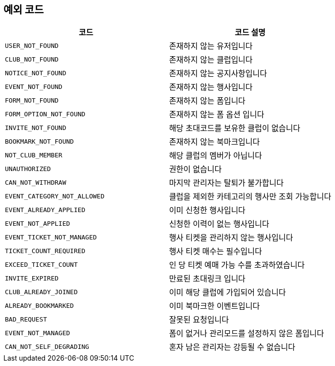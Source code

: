 == 예외 코드

|====
|코드 |코드 설명

|`+USER_NOT_FOUND+`
|존재하지 않는 유저입니다

|`+CLUB_NOT_FOUND+`
|존재하지 않는 클럽입니다

|`+NOTICE_NOT_FOUND+`
|존재하지 않는 공지사항입니다

|`+EVENT_NOT_FOUND+`
|존재하지 않는 행사입니다

|`+FORM_NOT_FOUND+`
|존재하지 않는 폼입니다

|`+FORM_OPTION_NOT_FOUND+`
|존재하지 않는 폼 옵션 입니다

|`+INVITE_NOT_FOUND+`
|해당 초대코드를 보유한 클럽이 없습니다

|`+BOOKMARK_NOT_FOUND+`
|존재하지 않는 북마크입니다

|`+NOT_CLUB_MEMBER+`
|해당 클럽의 멤버가 아닙니다

|`+UNAUTHORIZED+`
|권한이 없습니다

|`+CAN_NOT_WITHDRAW+`
|마지막 관리자는 탈퇴가 불가합니다

|`+EVENT_CATEGORY_NOT_ALLOWED+`
|클럽을 제외한 카테고리의 행사만 조회 가능합니다

|`+EVENT_ALREADY_APPLIED+`
|이미 신청한 행사입니다

|`+EVENT_NOT_APPLIED+`
|신청한 이력이 없는 행사입니다

|`+EVENT_TICKET_NOT_MANAGED+`
|행사 티켓을 관리하지 않는 행사입니다

|`+TICKET_COUNT_REQUIRED+`
|행사 티켓 매수는 필수입니다

|`+EXCEED_TICKET_COUNT+`
|인 당 티켓 예매 가능 수를 초과하였습니다

|`+INVITE_EXPIRED+`
|만료된 초대링크 입니다

|`+CLUB_ALREADY_JOINED+`
|이미 해당 클럽에 가입되어 있습니다

|`+ALREADY_BOOKMARKED+`
|이미 북마크한 이벤트입니다

|`+BAD_REQUEST+`
|잘못된 요청입니다

|`+EVENT_NOT_MANAGED+`
|폼이 없거나 관리모드를 설정하지 않은 폼입니다

|`+CAN_NOT_SELF_DEGRADING+`
|혼자 남은 관리자는 강등될 수 없습니다


|====
